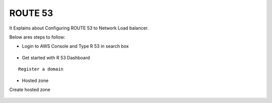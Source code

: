 ROUTE 53 
==========

It Explains about Configuring ROUTE 53 to Network Load balancer.

Below ares steps to follow:

* Login to AWS Console and Type R 53 in search box


.. figure:: ..//_assets/loadbalancer/loadbalancer_route.PNG
   :alt: Load balancers
   :align: center
   :width: 60%

* Get started with R 53 Dashboard

:: 
 
    Register a domain
    
.. figure:: ..//_assets/loadbalancer/loadbalancer_getstarted.PNG
   :alt: Load balancers
   :align: center
   :width: 60%    

* Hosted zone

Create hosted zone

.. figure:: ..//_assets/loadbalancer/loadbalancer-hosted.PNG
   :alt: Load balancers
   :align: center
   :width: 60% 
